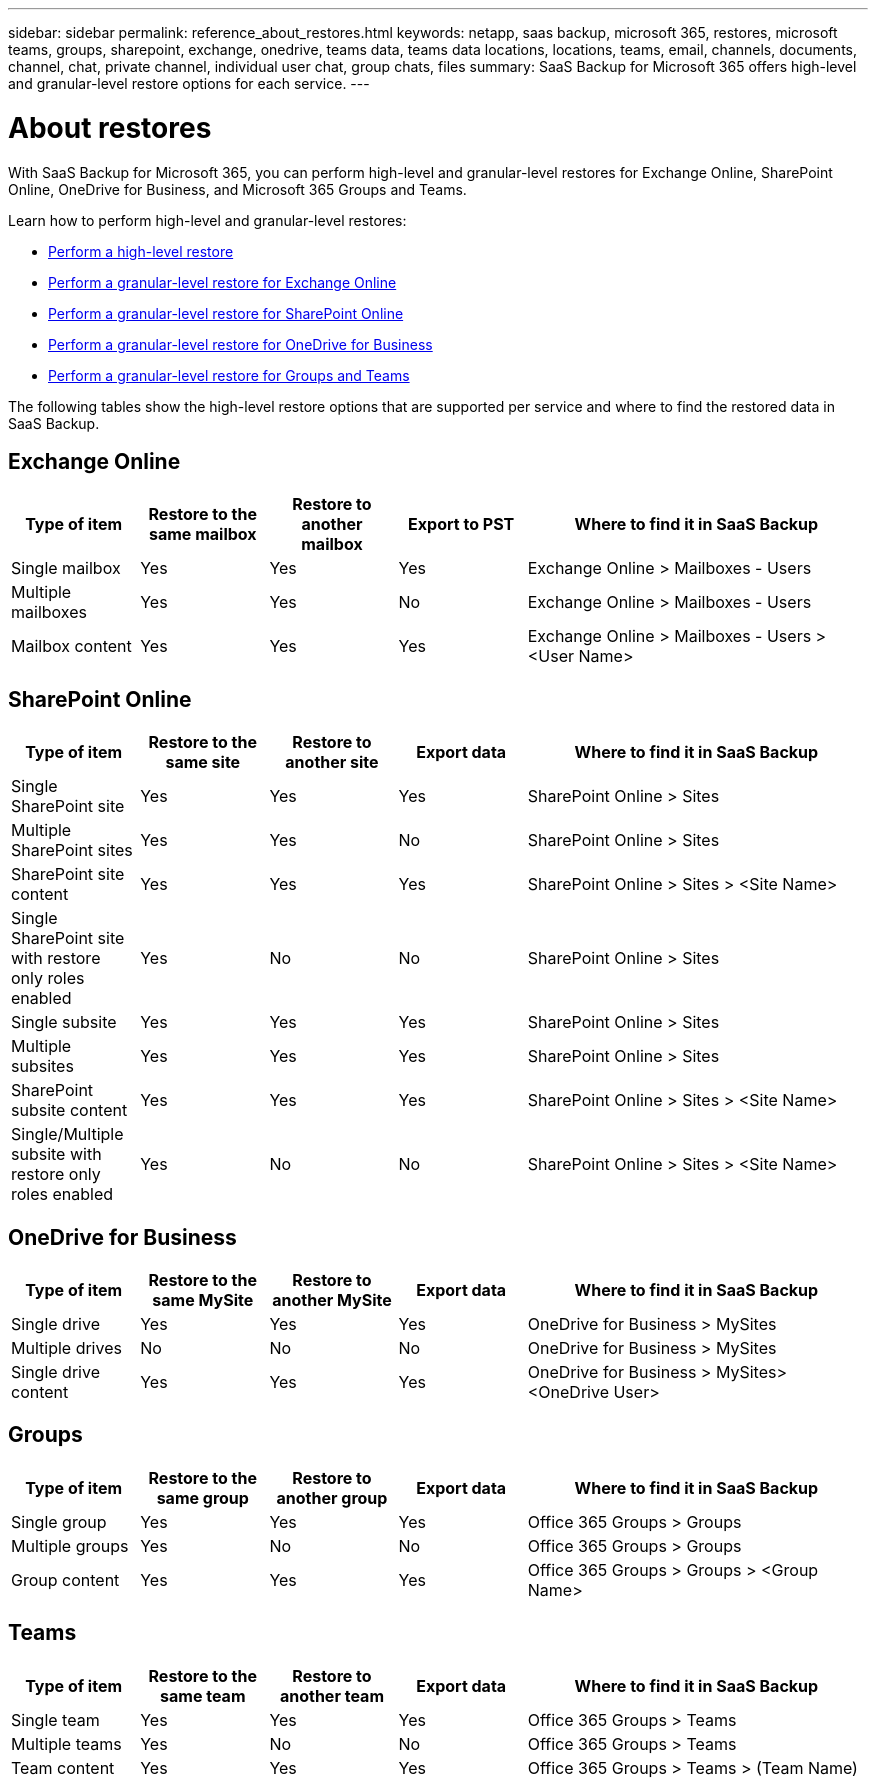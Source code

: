 ---
sidebar: sidebar
permalink: reference_about_restores.html
keywords: netapp, saas backup, microsoft 365, restores, microsoft teams, groups, sharepoint, exchange, onedrive, teams data, teams data locations, locations, teams, email, channels, documents, channel, chat, private channel, individual user chat, group chats, files
summary: SaaS Backup for Microsoft 365 offers high-level and granular-level restore options for each service.
---

= About restores
:hardbreaks:
:nofooter:
:icons: font
:linkattrs:
:imagesdir: ./media/

[.lead]
With SaaS Backup for Microsoft 365, you can perform high-level and granular-level restores for Exchange Online, SharePoint Online, OneDrive for Business, and Microsoft 365 Groups and Teams.

Learn how to perform high-level and granular-level restores:

* link:task_performing_high_level_restore.html[Perform a high-level restore]
* link:task_performing_granular_level_restore_exchange.html[Perform a granular-level restore for Exchange Online]
* link:task_performing_granular_level_restore_sharepoint.html[Perform a granular-level restore for SharePoint Online]
* link:task_performing_granular_level_restore_onedrive.html[Perform a granular-level restore for OneDrive for Business]
* link:task_performing_granular_level_restore_teams.html[Perform a granular-level restore for Groups and Teams]

The following tables show the high-level restore options that are supported per service and where to find the restored data in SaaS Backup.

== Exchange Online

[cols=5*,options="header",cols="24a,24a,24a,24a,64"]
|===
|Type of item
|Restore to the same mailbox
|Restore to another mailbox
|Export to PST
|Where to find it in SaaS Backup
|Single mailbox|
Yes
|Yes
|Yes
|Exchange Online > Mailboxes - Users
|Multiple mailboxes|
Yes
|Yes
|No
|Exchange Online > Mailboxes - Users
|Mailbox content|
Yes
|Yes
|Yes
|Exchange Online > Mailboxes - Users > <User Name>
|===

== SharePoint Online

[cols=5*,options="header",cols="24a,24a,24a,24a,64"]
|===
|Type of item
|Restore to the same site
|Restore to another site
|Export data
|Where to find it in SaaS Backup
|Single SharePoint site|
Yes
|Yes
|Yes
|SharePoint Online > Sites
|Multiple SharePoint sites|
Yes
|Yes
|No
|SharePoint Online > Sites
|SharePoint site content|
Yes
|Yes
|Yes
|SharePoint Online > Sites > <Site Name>
|Single SharePoint site with restore only roles enabled|
Yes
|No
|No
|SharePoint Online > Sites
|Single subsite|
Yes
|Yes
|Yes
|SharePoint Online > Sites
|Multiple subsites|
Yes
|Yes
|Yes
|SharePoint Online > Sites
|SharePoint subsite content|
Yes
|Yes
|Yes
|SharePoint Online > Sites > <Site Name>
|Single/Multiple subsite with restore only roles enabled|
Yes
|No
|No
|SharePoint Online > Sites > <Site Name>
|===

== OneDrive for Business

[cols=5*,options="header",cols="24a,24a,24a,24a,64"]
|===
|Type of item
|Restore to the same MySite
|Restore to another MySite
|Export data
|Where to find it in SaaS Backup
|Single drive|
Yes
|Yes
|Yes
|OneDrive for Business > MySites
|Multiple drives|
No
|No
|No
|OneDrive for Business > MySites
|Single drive content|
Yes
|Yes
|Yes
|OneDrive for Business > MySites> <OneDrive User>
|===

== Groups

[cols=5*,options="header",cols="24a,24a,24a,24a,64"]
|===
|Type of item
|Restore to the same group
|Restore to another group
|Export data
|Where to find it in SaaS Backup
|Single group|
Yes
|Yes
|Yes
|Office 365 Groups > Groups
|Multiple groups|
Yes
|No
|No
|Office 365 Groups > Groups
|Group content|
Yes
|Yes
|Yes
|Office 365 Groups > Groups > <Group Name>
|===

== Teams

[cols=5*,options="header",cols="24a,24a,24a,24a,64"]
|===
|Type of item
|Restore to the same team
|Restore to another team
|Export data
|Where to find it in SaaS Backup
|Single team|
Yes
|Yes
|Yes
|Office 365 Groups > Teams
|Multiple teams|
Yes
|No
|No
|Office 365 Groups > Teams
|Team content|
Yes
|Yes
|Yes
|Office 365 Groups > Teams > (Team Name)
|===
